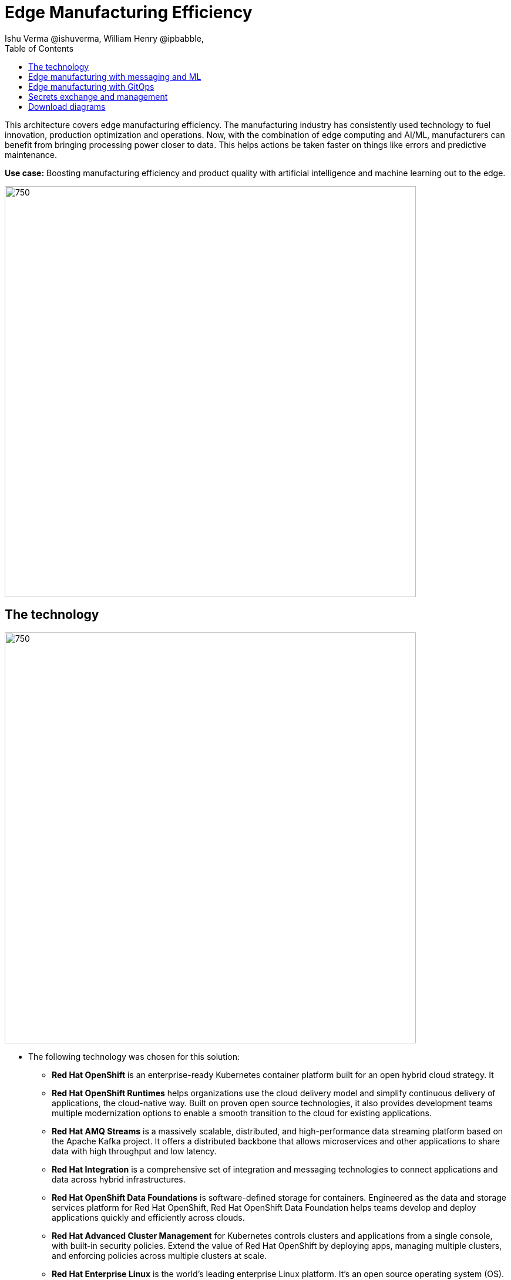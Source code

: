 = Edge Manufacturing Efficiency
Ishu Verma  @ishuverma, William Henry @ipbabble,
:homepage: https://gitlab.com/redhatdemocentral/portfolio-architecture-examples
:imagesdir: images
:icons: font
:source-highlighter: prettify
:toc: left
:toclevels: 5

This architecture covers edge manufacturing efficiency. The manufacturing industry has consistently used technology to
fuel innovation, production optimization and operations. Now, with the combination of edge computing and AI/ML,
manufacturers can benefit from bringing processing power closer to data. This helps actions be taken faster on things
like errors and predictive maintenance.

*Use case:* Boosting manufacturing efficiency and product quality with artificial intelligence and machine learning out
to the edge.

--
image:https://gitlab.com/redhatdemocentral/portfolio-architecture-examples/-/raw/main/images/intro-marketectures/edge-manufacturing-efficiency-marketing-slide.png[750,700]
--

== The technology
--
image:https://gitlab.com/redhatdemocentral/portfolio-architecture-examples/-/raw/main/images/logical-diagrams/industrial-edge-ld.png[750, 700]
--
* The following technology was chosen for this solution:

** *Red Hat OpenShift* is an enterprise-ready Kubernetes container platform built for an open hybrid cloud strategy. It

** *Red Hat OpenShift Runtimes* helps organizations use the cloud delivery model and simplify continuous delivery of
applications, the cloud-native way. Built on proven open source technologies, it also provides development teams
multiple modernization options to enable a smooth transition to the cloud for existing applications.

** *Red Hat AMQ Streams* is a massively scalable, distributed, and high-performance data streaming platform based on
the Apache Kafka project. It offers a distributed backbone that allows microservices and other applications to share
data with high throughput and low latency.

** *Red Hat Integration* is a comprehensive set of integration and messaging technologies to connect applications and
data across hybrid infrastructures.

** *Red Hat OpenShift Data Foundations* is software-defined storage for containers. Engineered as the data and storage
services platform for Red Hat OpenShift, Red Hat OpenShift Data Foundation helps teams develop and deploy applications
quickly and efficiently across clouds.

** *Red Hat Advanced Cluster Management* for Kubernetes controls clusters and applications from a single console, with
built-in security policies. Extend the value of Red Hat OpenShift by deploying apps, managing multiple clusters, and
enforcing policies across multiple clusters at scale.

** *Red Hat Enterprise Linux* is the world’s leading enterprise Linux platform. It’s an open source operating system
(OS). It’s the foundation from which you can scale existing apps—and roll out emerging technologies—across bare-metal,
virtual, container, and all types of cloud environments.

== Edge manufacturing with messaging and ML
--
image:https://gitlab.com/redhatdemocentral/portfolio-architecture-examples/-/raw/main/images/schematic-diagrams/edge-mfg-devops-sd.png[750, 700]
--
Data coming from sensors is transmitted over MQTT to Red Hat AMQ, which routes sensor data for two purposes: model
development in the core data center and live inference in the factory data centers. The data is then relayed on to Red
Hat AMQ Streams (Kafka) for further distribution within the factory datacenter and out to the core data center.

The lightweight Apache Camel K provides MQTT (Message Queuing Telemetry Transport) integration that normalizes and
routes sensor data to the other components.

That sensor data is mirrored into a data lake that is provided by Red Hat Open Container Storage. Data scientists then
use various tools from the open source project Open Data Hub to perform model development and training, pulling and
analyzing content from the data lake into notebooks where they can apply ML frameworks.

Once the models have been tuned and are deemed ready for production, the artifacts are committed to git which kicks off
an image build of the model using OpenShift Pipelines (Tekton).

The model image is pushed into the integrated registry of OpenShift running in the core data center which is pushed
back down to the factory data center for use in inference.

== Edge manufacturing with GitOps
--
image:https://gitlab.com/redhatdemocentral/portfolio-architecture-examples/-/raw/main/images/schematic-diagrams/edge-mfg-gitops-sd.png[750, 700]
--
For the manufacturing environments, GitOps provides a consistent, declarative approach to managing individual cluster
changes and upgrades across the centralized and edge sites. Any changes to configuration and applications can be
automatically pushed into operational systems at the factory.

== Secrets exchange and management
--
image:https://gitlab.com/redhatdemocentral/portfolio-architecture-examples/-/raw/main/images/schematic-diagrams/edge-mfg-security-sd.png[750, 700]
--
Authentication is used to securely deploy and update components across multiple locations. The credentials are stored
using a secrets management solution like Hashicorp vault. External Secrets component is used to integrate various
secrets management tools (AWS Secrets Manager, Google Secrets Manager, Azure Key Vault). These secrets are then passed
to ACM which uses it's policy to push the secrets to the ACM agent at the edge clusters. The ACM is also responsible
for providing secrets to OpenShift GitOps.

== Download diagrams
View and download all of the diagrams above in our open source tooling site.
--
https://redhatdemocentral.gitlab.io/portfolio-architecture-tooling/index.html?#/portfolio-architecture-examples/projects/edge-manufacturing-efficiency.drawio[[Open Diagrams]]
--
